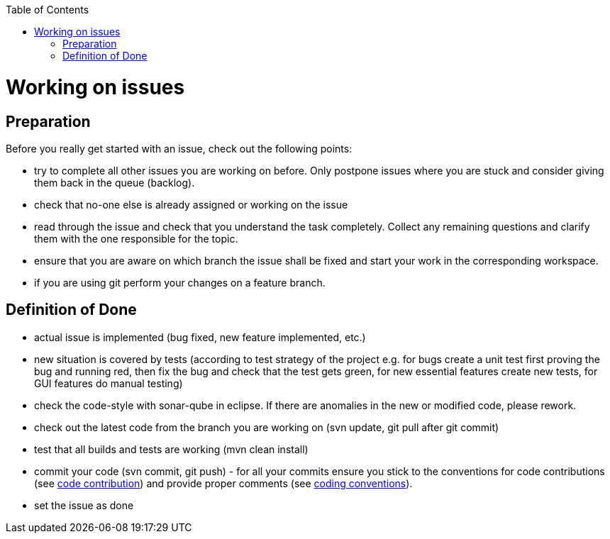 :toc:
toc::[]

= Working on issues

== Preparation
Before you really get started with an issue, check out the following points:

[square]
* try to complete all other issues you are working on before. Only postpone issues where you are stuck and consider giving them back in the queue (backlog).
* check that no-one else is already assigned or working on the issue
* read through the issue and check that you understand the task completely. Collect any remaining questions and clarify them with the one responsible for the topic.
* ensure that you are aware on which branch the issue shall be fixed and start your work in the corresponding workspace.
* if you are using +git+ perform your changes on a feature branch.

== Definition of Done

[square]
* actual issue is implemented (bug fixed, new feature implemented, etc.)
* new situation is covered by tests (according to test strategy of the project e.g. for bugs create a unit test first proving the bug and running red, then fix the bug and check that the test gets green, for new essential features create new tests, for GUI features do manual testing)
* check the code-style with sonar-qube in eclipse. If there are anomalies in the new or modified code, please rework.
* check out the latest code from the branch you are working on (+svn update+, +git pull+ after +git commit+)
* test that all builds and tests are working (+mvn clean install+)
* commit your code (+svn commit+, +git push+) - for all your commits ensure you stick to the conventions for code contributions (see link:oasp-code[code contribution]) and provide proper comments (see link:coding-conventions[coding conventions]).
* set the issue as done